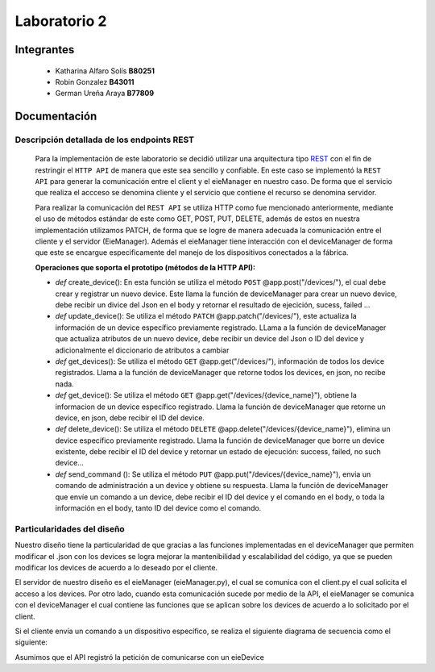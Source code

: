 *************
Laboratorio 2
*************

Integrantes
=======
 - Katharina Alfaro Solís **B80251**
 - Robin Gonzalez **B43011**
 - German Ureña Araya **B77809**


Documentación 
==================

Descripción detallada de los endpoints REST 
------------------------------------

    Para la implementación de este laboratorio se decidió utilizar una arquitectura tipo `REST <https://www.ibm.com/cloud/learn/rest-apis>`__
    con el fin de restringir el ``HTTP API`` de manera que este sea sencillo y confiable. 
    En este caso se implementó la ``REST API`` para generar la comunicación entre el client y el eieManager en nuestro caso.
    De forma que el servicio que realiza el accceso se denomina cliente y el servicio que contiene el recurso se denomina servidor.


    Para realizar la comunicación del ``REST API`` se utiliza HTTP como fue mencionado anteriormente, mediante el uso de 
    métodos estándar de este como GET, POST, PUT, DELETE, además de estos en nuestra implementación utilizamos PATCH, de
    forma que se logre de manera adecuada la comunicación entre el cliente y el servidor (EieManager). Además el eieManager
    tiene interacción con el deviceManager de forma que este se encargue especificamente del manejo de los dispositivos conectados
    a la fábrica. 

    **Operaciones que soporta el prototipo (métodos de la HTTP API):**

    * *def* create_device(): En esta función se utiliza el método ``POST`` @app.post("/devices/"), el cual debe crear y registrar un nuevo device. Este llama la función de deviceManager para crear un nuevo device, debe recibir un divice del Json en el body y retornar el resultado de ejecición, sucess, failed ...

    * *def* update_device(): Se utiliza el método ``PATCH`` @app.patch("/devices/"), este actualiza la información de un device específico previamente registrado. LLama a la función de deviceManager que actualiza atributos de un nuevo device, debe recibir un device del Json o ID del device y adicionalmente el diccionario de atributos a cambiar

    * *def* get_devices(): Se utiliza el método ``GET`` @app.get("/devices/"), información de todos los device registrados. Llama a la función de deviceManager que retorne todos los devices, en json, no recibe nada.

    * *def* get_device(): Se utiliza el método ``GET`` @app.get("/devices/{device_name}"), obtiene la informacion de un device específico registrado. Llama la función de deviceManager que retorne un device, en json, debe recibir el ID del device.

    * *def* delete_device(): Se utiliza el método ``DELETE`` @app.delete("/devices/{device_name}"), elimina un device específico previamente registrado. Llama la función de deviceManager que borre un device existente, debe recibir el ID del device y retornar un estado de ejecución: success, failed, no such device...

    * *def* send_command (): Se utiliza el método ``PUT`` @app.put("/devices/{device_name}"), envia un comando de administración a un device y obtiene su respuesta. Llama la función de deviceManager que envíe un comando a un device, debe recibir el ID del device y el comando en el body, o toda la información en el body, tanto ID del device como el comando.


Particularidades del diseño
------------------------------------

Nuestro diseño tiene la particularidad de que gracias a las funciones implementadas en el deviceManager que permiten modificar el .json con los devices se 
logra mejorar la mantenibilidad y escalabilidad del código, ya que se pueden modificar los devices de acuerdo a lo 
deseado por el cliente.

El servidor de nuestro diseño es el eieManager (eieManager.py), el cual se comunica con el client.py el cual solicita el acceso a los devices. Por otro lado, cuando esta comunicación sucede por medio de la 
API, el eieManager se comunica con el deviceManager el cual contiene las funciones que se aplican sobre los devices de acuerdo a lo solicitado por el client.



Si el cliente envía un comando a un dispositivo específico, se realiza el siguiente diagrama de secuencia como el siguiente:

Asumimos que el API registró la petición de comunicarse con un eieDevice

.. uml::

  @startuml
  Client -> eieManager : Notifica peticición de comunicación con un eieClient(REST API).
  eieManager -> eieDevice : Envía dirección de destino
  eieDevice --> eieManager : Confirma existencia y disposición de comunicarse
  eieManager <-> eieDevice : Handshake y configuración de comunicación

  eieManager -> eieDevice : Envía paquetes de datos
  eieManager <-- eieDevice : Confirma recepción de datos y envía respuesta
  eieManager -> eieDevice : Cierra comunicación

  eieManager -> Client : Envía respuesta a petición original(REST API).
  @enduml